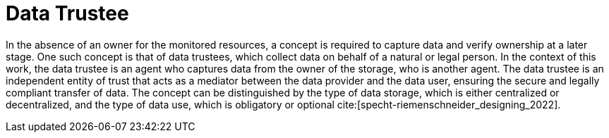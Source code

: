= Data Trustee

In the absence of an owner for the monitored resources, a concept is required to capture data and verify ownership at a later stage.
One such concept is that of data trustees, which collect data on behalf of a natural or legal person.
In the context of this work, the data trustee is an agent who captures data from the owner of the storage, who is another agent.
The data trustee is an independent entity of trust that acts as a mediator between the data provider and the data user, ensuring the secure and legally compliant transfer of data.
The concept can be distinguished by the type of data storage, which is either centralized or decentralized, and the type of data use, which is obligatory or optional cite:[specht-riemenschneider_designing_2022].